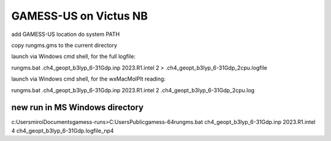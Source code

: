 GAMESS-US on Victus NB
======================

add GAMESS-US location do system PATH

copy rungms.gms to the current directory

launch via Windows cmd shell, for the full logfile:

rungms.bat .\ch4_geopt_b3lyp_6-31Gdp.inp 2023.R1.intel 2 > .\ch4_geopt_b3lyp_6-31Gdp_2cpu.logfile

launch via Windows cmd shell, for the wxMacMolPlt reading:

rungms.bat .\ch4_geopt_b3lyp_6-31Gdp.inp 2023.R1.intel 2 .\ch4_geopt_b3lyp_6-31Gdp_2cpu.log

new run in MS Windows directory
~~~~~~~~~~~~~~~~~~~~~~~~~~~~~~~
c:\Users\miroi\Documents\gamess-runs>C:\Users\Public\gamess-64\rungms.bat   ch4_geopt_b3lyp_6-31Gdp.inp     2023.R1.intel  4  ch4_geopt_b3lyp_6-31Gdp.logfile_np4
